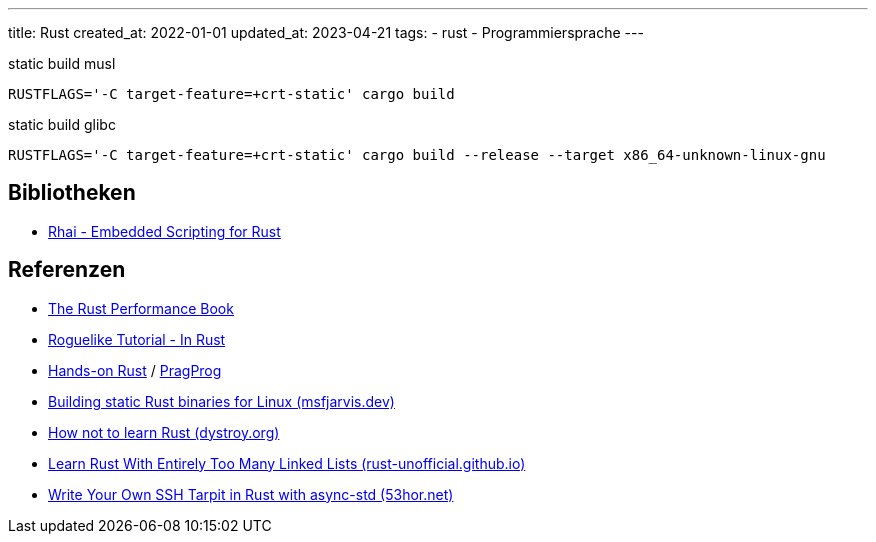 ---
title: Rust
created_at: 2022-01-01
updated_at: 2023-04-21
tags:
- rust
- Programmiersprache
---

.static build musl
[source, sh, role=term]
----
RUSTFLAGS='-C target-feature=+crt-static' cargo build
----

.static build glibc
[source, sh, role=term]
----
RUSTFLAGS='-C target-feature=+crt-static' cargo build --release --target x86_64-unknown-linux-gnu
----

== Bibliotheken

* https://rhai.rs/[Rhai - Embedded Scripting for Rust]

== Referenzen

* https://nnethercote.github.io/perf-book/title-page.html[The Rust Performance Book]
* http://bfnightly.bracketproductions.com/rustbook/[Roguelike Tutorial - In Rust]
* https://hands-on-rust.com/[Hands-on Rust] / https://pragprog.com/titles/hwrust/hands-on-rust/[PragProg]
* https://msfjarvis.dev/posts/building-static-rust-binaries-for-linux/[Building static Rust binaries for Linux (msfjarvis.dev)]
* https://dystroy.org/blog/how-not-to-learn-rust/[How not to learn Rust (dystroy.org)]
* https://rust-unofficial.github.io/too-many-lists/[Learn Rust With Entirely Too Many Linked Lists (rust-unofficial.github.io)]
* https://www.53hor.net/2021-11-28-write-your-own-ssh-tarpit-in-rust-with-async-std[Write Your Own SSH Tarpit in Rust with async-std (53hor.net)]
